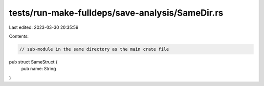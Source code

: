 tests/run-make-fulldeps/save-analysis/SameDir.rs
================================================

Last edited: 2023-03-30 20:35:59

Contents:

.. code-block:: rs

    // sub-module in the same directory as the main crate file

pub struct SameStruct {
    pub name: String
}


